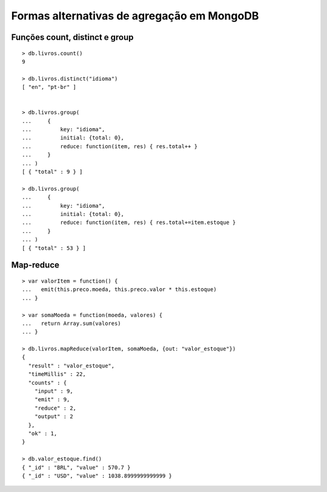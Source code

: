 ===========================================
Formas alternativas de agregação em MongoDB
===========================================


Funções count, distinct e group
-------------------------------

::

    > db.livros.count()
    9

    > db.livros.distinct("idioma")
    [ "en", "pt-br" ]


    > db.livros.group(
    ...     {
    ...         key: "idioma",
    ...         initial: {total: 0},
    ...         reduce: function(item, res) { res.total++ }
    ...     }
    ... )
    [ { "total" : 9 } ]

    > db.livros.group(
    ...     {
    ...         key: "idioma",
    ...         initial: {total: 0},
    ...         reduce: function(item, res) { res.total+=item.estoque }
    ...     }
    ... )
    [ { "total" : 53 } ]


Map-reduce
----------

::

    > var valorItem = function() {
    ...   emit(this.preco.moeda, this.preco.valor * this.estoque)
    ... }

    > var somaMoeda = function(moeda, valores) {
    ...   return Array.sum(valores)
    ... }

    > db.livros.mapReduce(valorItem, somaMoeda, {out: "valor_estoque"})
    {
      "result" : "valor_estoque",
      "timeMillis" : 22,
      "counts" : {
        "input" : 9,
        "emit" : 9,
        "reduce" : 2,
        "output" : 2
      },
      "ok" : 1,
    }

    > db.valor_estoque.find()
    { "_id" : "BRL", "value" : 570.7 }
    { "_id" : "USD", "value" : 1038.8999999999999 }

